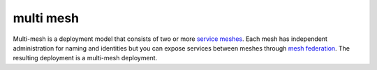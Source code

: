 multi mesh
==============================================

Multi-mesh is a deployment model that consists of two or more `service
meshes </docs/reference/glossary/#service-mesh>`_. Each mesh has
independent administration for naming and identities but you can expose
services between meshes through `mesh
federation </docs/reference/glossary/#mesh-federation>`_. The resulting
deployment is a multi-mesh deployment.
